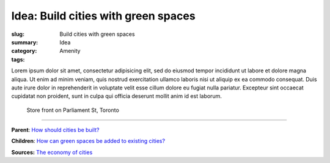 Idea: Build cities with green spaces
==================================================

:slug: Build cities with green spaces
:summary:
:category: Idea
:tags: Amenity

.. children:
..     q-how-can-green-spaces-be-added-to-existing-cities?

.. :slug: articles/ideas/build-cities-with-green-spaces
.. :url: articles/ideas/build-cities-with-green-spaces
.. :save_as: articles/ideas/build-cities-with-green-spaces.html

Lorem ipsum dolor sit amet, consectetur adipisicing elit, sed do eiusmod tempor incididunt ut labore et dolore magna aliqua. Ut enim ad minim veniam, quis nostrud exercitation ullamco laboris nisi ut aliquip ex ea commodo consequat. Duis aute irure dolor in reprehenderit in voluptate velit esse cillum dolore eu fugiat nulla pariatur. Excepteur sint occaecat cupidatat non proident, sunt in culpa qui officia deserunt mollit anim id est laborum.

.. figure:: /images/1030273.RW2.jpg
	:alt: sample Toronto street scene
	:figwidth: 100%
	:width: 50%

	Store front on Parliament St, Toronto

----

**Parent**:
`How should cities be built? <{filename} ../overall/q-how-should-cities-be-built.rst>`_

**Children**:
`How can green spaces be added to existing cities? <{filename} q-how-can-green-spaces-be-added-to-existing-cities.rst>`_

**Sources:**
`The economy of cities <{filename} ../sources/s-jacobs1970economy.rst>`_